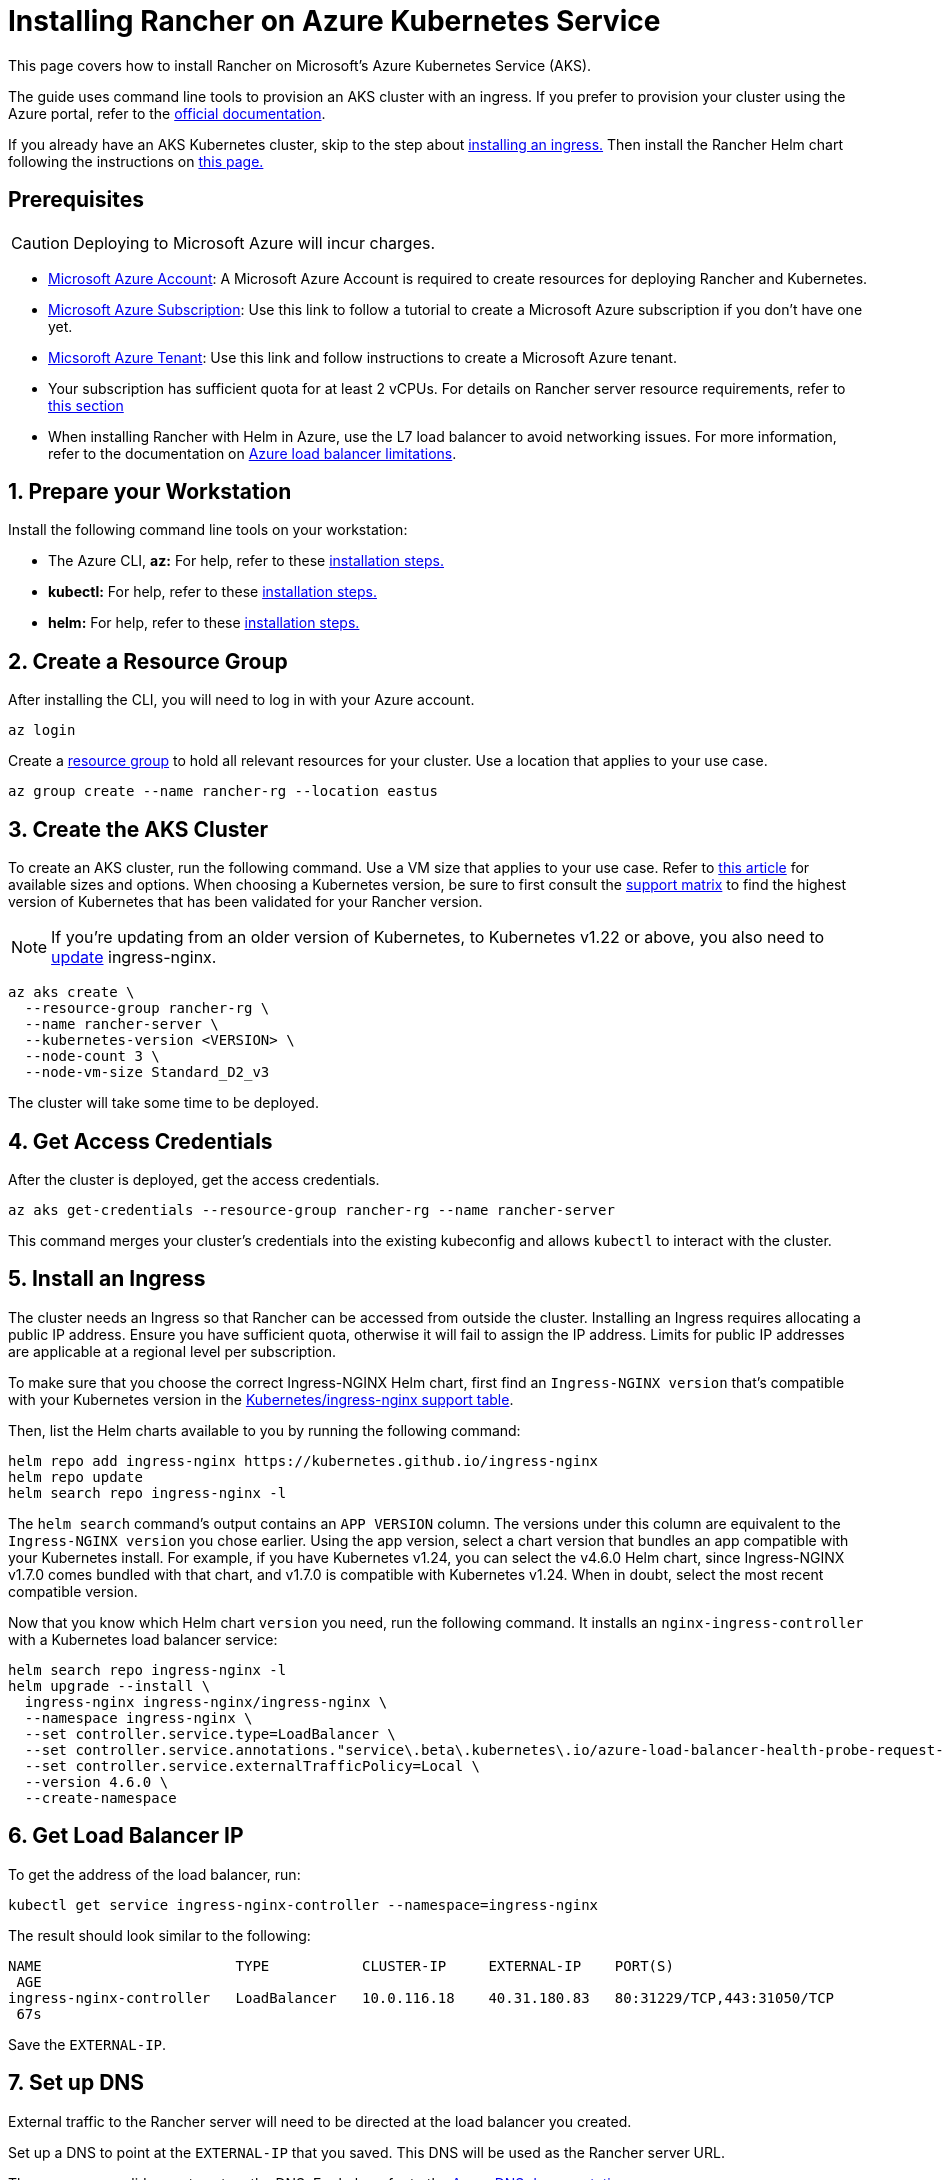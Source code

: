 = Installing Rancher on Azure Kubernetes Service

This page covers how to install Rancher on Microsoft's Azure Kubernetes Service (AKS).

The guide uses command line tools to provision an AKS cluster with an ingress. If you prefer to provision your cluster using the Azure portal, refer to the https://docs.microsoft.com/en-us/azure/aks/kubernetes-walkthrough-portal[official documentation].

If you already have an AKS Kubernetes cluster, skip to the step about <<_5_install_an_ingress,installing an ingress.>> Then install the Rancher Helm chart following the instructions on xref:../install-rancher.adoc#_install_the_rancher_helm_chart[this page.]

== Prerequisites

[CAUTION]
====

Deploying to Microsoft Azure will incur charges.
====


* https://azure.microsoft.com/en-us/free/[Microsoft Azure Account]: A Microsoft Azure Account is required to create resources for deploying Rancher and Kubernetes.
* https://docs.microsoft.com/en-us/azure/cost-management-billing/manage/create-subscription#create-a-subscription-in-the-azure-portal[Microsoft Azure Subscription]: Use this link to follow a tutorial to create a Microsoft Azure subscription if you don't have one yet.
* https://docs.microsoft.com/en-us/azure/active-directory/develop/quickstart-create-new-tenant[Micsoroft Azure Tenant]: Use this link and follow instructions to create a Microsoft Azure tenant.
* Your subscription has sufficient quota for at least 2 vCPUs. For details on Rancher server resource requirements, refer to xref:../requirements/requirements.adoc[this section]
* When installing Rancher with Helm in Azure, use the L7 load balancer to avoid networking issues. For more information, refer to the documentation on https://docs.microsoft.com/en-us/azure/load-balancer/components#limitations[Azure load balancer limitations].

== 1. Prepare your Workstation

Install the following command line tools on your workstation:

* The Azure CLI, *az:* For help, refer to these https://docs.microsoft.com/en-us/cli/azure/[installation steps.]
* *kubectl:* For help, refer to these https://kubernetes.io/docs/tasks/tools/#kubectl[installation steps.]
* *helm:* For help, refer to these https://helm.sh/docs/intro/install/[installation steps.]

== 2. Create a Resource Group

After installing the CLI, you will need to log in with your Azure account.

----
az login
----

Create a https://docs.microsoft.com/en-us/azure/azure-resource-manager/management/manage-resource-groups-portal[resource group] to hold all relevant resources for your cluster. Use a location that applies to your use case.

----
az group create --name rancher-rg --location eastus
----

== 3. Create the AKS Cluster

To create an AKS cluster, run the following command. Use a VM size that applies to your use case. Refer to https://docs.microsoft.com/en-us/azure/virtual-machines/sizes[this article] for available sizes and options. When choosing a Kubernetes version, be sure to first consult the https://rancher.com/support-matrix/[support matrix] to find the highest version of Kubernetes that has been validated for your Rancher version.

[NOTE]
====

If you're updating from an older version of Kubernetes, to Kubernetes v1.22 or above, you also need to https://kubernetes.github.io/ingress-nginx/user-guide/k8s-122-migration/[update] ingress-nginx.
====


----
az aks create \
  --resource-group rancher-rg \
  --name rancher-server \
  --kubernetes-version <VERSION> \
  --node-count 3 \
  --node-vm-size Standard_D2_v3
----

The cluster will take some time to be deployed.

== 4. Get Access Credentials

After the cluster is deployed, get the access credentials.

----
az aks get-credentials --resource-group rancher-rg --name rancher-server
----

This command merges your cluster's credentials into the existing kubeconfig and allows `kubectl` to interact with the cluster.

== 5. Install an Ingress

The cluster needs an Ingress so that Rancher can be accessed from outside the cluster. Installing an Ingress requires allocating a public IP address. Ensure you have sufficient quota, otherwise it will fail to assign the IP address. Limits for public IP addresses are applicable at a regional level per subscription.

To make sure that you choose the correct Ingress-NGINX Helm chart, first find an `Ingress-NGINX version` that's compatible with your Kubernetes version in the https://github.com/kubernetes/ingress-nginx#supported-versions-table[Kubernetes/ingress-nginx support table].

Then, list the Helm charts available to you by running the following command:

----
helm repo add ingress-nginx https://kubernetes.github.io/ingress-nginx
helm repo update
helm search repo ingress-nginx -l
----

The `helm search` command's output contains an `APP VERSION` column. The versions under this column are equivalent to the `Ingress-NGINX version` you chose earlier. Using the app version, select a chart version that bundles an app compatible with your Kubernetes install. For example, if you have Kubernetes v1.24, you can select the v4.6.0 Helm chart, since Ingress-NGINX v1.7.0 comes bundled with that chart, and v1.7.0 is compatible with Kubernetes v1.24. When in doubt, select the most recent compatible version.

Now that you know which Helm chart `version` you need, run the following command. It installs an `nginx-ingress-controller` with a Kubernetes load balancer service:

----
helm search repo ingress-nginx -l
helm upgrade --install \
  ingress-nginx ingress-nginx/ingress-nginx \
  --namespace ingress-nginx \
  --set controller.service.type=LoadBalancer \
  --set controller.service.annotations."service\.beta\.kubernetes\.io/azure-load-balancer-health-probe-request-path"=/healthz \
  --set controller.service.externalTrafficPolicy=Local \
  --version 4.6.0 \
  --create-namespace
----

== 6. Get Load Balancer IP

To get the address of the load balancer, run:

----
kubectl get service ingress-nginx-controller --namespace=ingress-nginx
----

The result should look similar to the following:

----
NAME                       TYPE           CLUSTER-IP     EXTERNAL-IP    PORT(S)
 AGE
ingress-nginx-controller   LoadBalancer   10.0.116.18    40.31.180.83   80:31229/TCP,443:31050/TCP
 67s
----

Save the `EXTERNAL-IP`.

== 7. Set up DNS

External traffic to the Rancher server will need to be directed at the load balancer you created.

Set up a DNS to point at the `EXTERNAL-IP` that you saved. This DNS will be used as the Rancher server URL.

There are many valid ways to set up the DNS. For help, refer to the https://docs.microsoft.com/en-us/azure/dns/[Azure DNS documentation]

== 8. Install the Rancher Helm Chart

Next, install the Rancher Helm chart by following the instructions on xref:../install-rancher.adoc#_install_the_rancher_helm_chart[this page.] The Helm instructions are the same for installing Rancher on any Kubernetes distribution.

Use that DNS name from the previous step as the Rancher server URL when you install Rancher. It can be passed in as a Helm option. For example, if the DNS name is `rancher.my.org`, you could run the Helm installation command with the option `--set hostname=rancher.my.org`.

When installing Rancher on top of this setup, you will also need to pass the value below into the Rancher Helm install command in order to set the name of the ingress controller to be used with Rancher's ingress resource:

----
--set ingress.ingressClassName=nginx
----

Refer xref:../install-rancher.adoc#_5_install_rancher_with_helm_and_your_chosen_certificate_option[here for the Helm install command] for your chosen certificate option.
